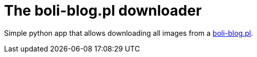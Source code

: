 = The boli-blog.pl downloader
:toc:
:toc-placement!:

Simple python app that allows downloading all images from a https://boli-blog.pl[boli-blog.pl].
